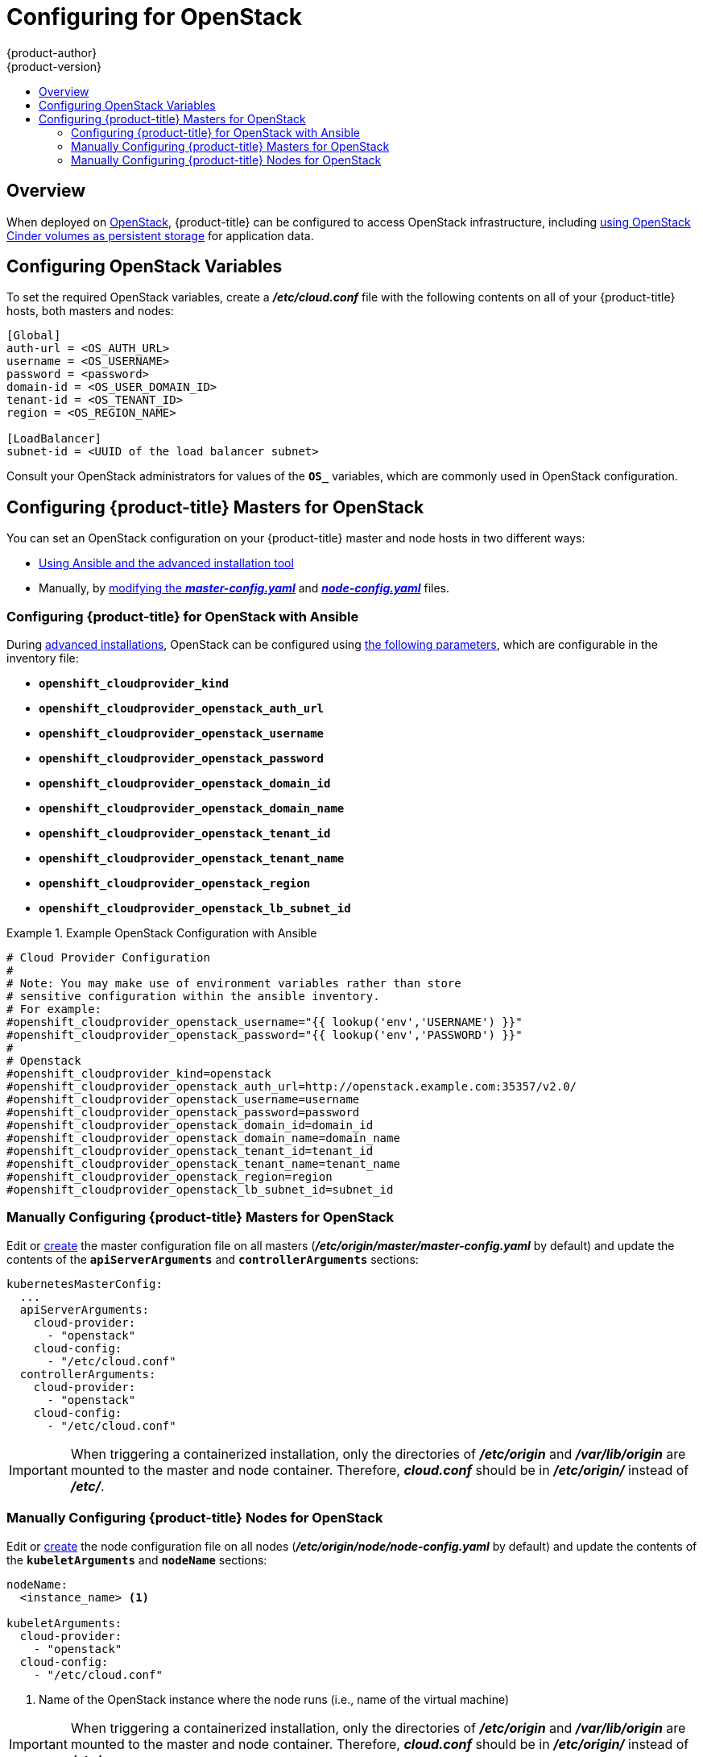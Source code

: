 [[install-config-configuring-openstack]]
= Configuring for OpenStack
{product-author}
{product-version}
:data-uri:
:icons:
:experimental:
:toc: macro
:toc-title:

toc::[]

== Overview
When deployed on link:https://www.openstack.org/[OpenStack], {product-title} can
be configured to access OpenStack infrastructure, including
xref:../install_config/persistent_storage/persistent_storage_cinder.adoc#install-config-persistent-storage-persistent-storage-cinder[using OpenStack Cinder volumes as persistent storage] for application data.

[[configuring-openstack-variables]]
== Configuring OpenStack Variables
To set the required OpenStack variables, create a *_/etc/cloud.conf_* file with
the following contents on all of your {product-title} hosts, both masters and
nodes:

====
----
[Global]
auth-url = <OS_AUTH_URL>
username = <OS_USERNAME>
password = <password>
domain-id = <OS_USER_DOMAIN_ID>
tenant-id = <OS_TENANT_ID>
region = <OS_REGION_NAME>

[LoadBalancer]
subnet-id = <UUID of the load balancer subnet>
----
====

Consult your OpenStack administrators for values of the `*OS_*` variables, which
are commonly used in OpenStack configuration.

[[openstack-configuring-masters]]
== Configuring {product-title} Masters for OpenStack

You can set an OpenStack configuration on your {product-title} master and node hosts in two different ways:

- xref:openstack-configuring-masters-ansible[Using Ansible and the advanced installation tool]
- Manually, by xref:openstack-configuring-masters-manually[modifying the *_master-config.yaml_*] and xref:openstack-configuring-nodes-manually[*_node-config.yaml_*] files.

[[openstack-configuring-masters-ansible]]
=== Configuring {product-title} for OpenStack with Ansible

During
xref:../install_config/install/advanced_install.adoc#install-config-install-advanced-install[advanced installations],
OpenStack can be configured using
xref:../install_config/install/advanced_install.adoc#advanced-install-configuring-global-proxy[the following parameters], which are configurable in the inventory file:

- `*openshift_cloudprovider_kind*`
- `*openshift_cloudprovider_openstack_auth_url*`
- `*openshift_cloudprovider_openstack_username*`
- `*openshift_cloudprovider_openstack_password*`
- `*openshift_cloudprovider_openstack_domain_id*`
- `*openshift_cloudprovider_openstack_domain_name*`
- `*openshift_cloudprovider_openstack_tenant_id*`
- `*openshift_cloudprovider_openstack_tenant_name*`
- `*openshift_cloudprovider_openstack_region*`
- `*openshift_cloudprovider_openstack_lb_subnet_id*`

.Example OpenStack Configuration with Ansible
====
----
# Cloud Provider Configuration
#
# Note: You may make use of environment variables rather than store
# sensitive configuration within the ansible inventory.
# For example:
#openshift_cloudprovider_openstack_username="{{ lookup('env','USERNAME') }}"
#openshift_cloudprovider_openstack_password="{{ lookup('env','PASSWORD') }}"
#
# Openstack
#openshift_cloudprovider_kind=openstack
#openshift_cloudprovider_openstack_auth_url=http://openstack.example.com:35357/v2.0/
#openshift_cloudprovider_openstack_username=username
#openshift_cloudprovider_openstack_password=password
#openshift_cloudprovider_openstack_domain_id=domain_id
#openshift_cloudprovider_openstack_domain_name=domain_name
#openshift_cloudprovider_openstack_tenant_id=tenant_id
#openshift_cloudprovider_openstack_tenant_name=tenant_name
#openshift_cloudprovider_openstack_region=region
#openshift_cloudprovider_openstack_lb_subnet_id=subnet_id
----
====

[[openstack-configuring-masters-manually]]
=== Manually Configuring {product-title} Masters for OpenStack

Edit or
xref:../install_config/master_node_configuration.adoc#creating-new-configuration-files[create] the
master configuration file on all masters
(*_/etc/origin/master/master-config.yaml_* by default) and update the
contents of the `*apiServerArguments*` and `*controllerArguments*` sections:

====
[source,yaml]
----
kubernetesMasterConfig:
  ...
  apiServerArguments:
    cloud-provider:
      - "openstack"
    cloud-config:
      - "/etc/cloud.conf"
  controllerArguments:
    cloud-provider:
      - "openstack"
    cloud-config:
      - "/etc/cloud.conf"
----
====

[IMPORTANT]
====
When triggering a containerized installation, only the directories of
*_/etc/origin_* and *_/var/lib/origin_* are mounted to the master and node
container. Therefore, *_cloud.conf_* should be in *_/etc/origin/_* instead of
*_/etc/_*.
====

[[openstack-configuring-nodes-manually]]
=== Manually Configuring {product-title} Nodes for OpenStack

Edit or
xref:../install_config/master_node_configuration.adoc#creating-new-configuration-files[create]
the node configuration file on all nodes (*_/etc/origin/node/node-config.yaml_*
by default) and update the contents of the `*kubeletArguments*` and `*nodeName*`
sections:

====
[source,yaml]
----
nodeName:
  <instance_name> <1>

kubeletArguments:
  cloud-provider:
    - "openstack"
  cloud-config:
    - "/etc/cloud.conf"
----
<1> Name of the OpenStack instance where the node runs (i.e., name of the virtual machine)
====

[IMPORTANT]
====
When triggering a containerized installation, only the directories of
*_/etc/origin_* and *_/var/lib/origin_* are mounted to the master and node
container. Therefore, *_cloud.conf_* should be in *_/etc/origin/_* instead of
*_/etc/_*.
====
